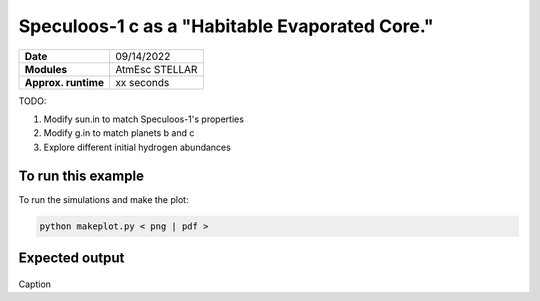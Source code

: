 Speculoos-1 c as a "Habitable Evaporated Core."
====================================================

===================   ============
**Date**              09/14/2022
**Modules**           AtmEsc
                      STELLAR
**Approx. runtime**   xx seconds
===================   ============

TODO:

1. Modify sun.in to match Speculoos-1's properties
2. Modify g.in to match planets b and c
3. Explore different initial hydrogen abundances

To run this example
-------------------

.. code-block:: bash


To run the simulations and make the plot:

.. code-block:: bash

    python makeplot.py < png | pdf >


Expected output
---------------

.. figure:: HEC.png
   :width: 600px
   :align: center

Caption
